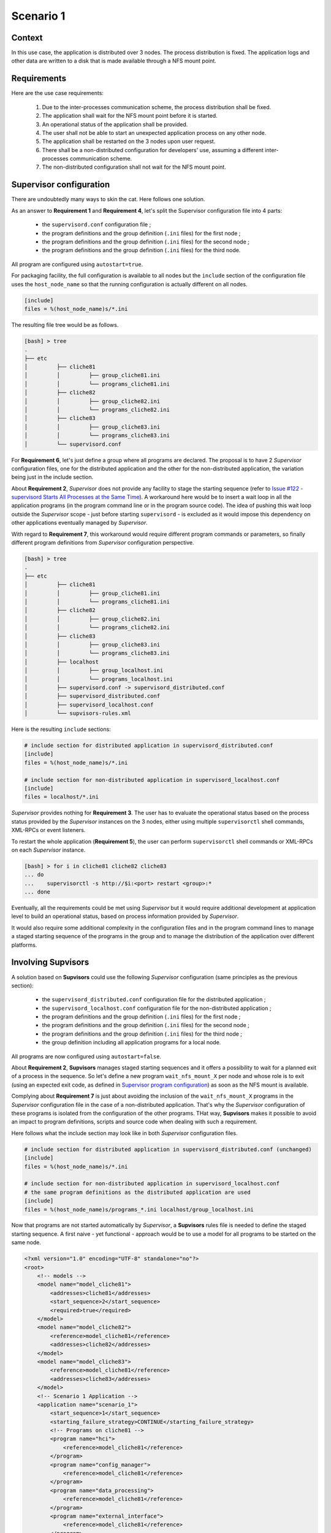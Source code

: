 Scenario 1
==========

Context
-------

In this use case, the application is distributed over 3 nodes. The process distribution is fixed.
The application logs and other data are written to a disk that is made available through a NFS mount point.


Requirements
------------

Here are the use case requirements:

    1. Due to the inter-processes communication scheme, the process distribution shall be fixed.
    2. The application shall wait for the NFS mount point before it is started.
    3. An operational status of the application shall be provided.
    4. The user shall not be able to start an unexpected application process on any other node.
    5. The application shall be restarted on the 3 nodes upon user request.
    6. There shall be a non-distributed configuration for developers' use, assuming a different inter-processes communication scheme.
    7. The non-distributed configuration shall not wait for the NFS mount point.


Supervisor configuration
------------------------

There are undoubtedly many ways to skin the cat. Here follows one solution.

As an answer to **Requirement 1** and **Requirement 4**, let's split the Supervisor configuration file into 4 parts:

    * the ``supervisord.conf`` configuration file ;
    * the program definitions and the group definition (``.ini`` files) for the first node ;
    * the program definitions and the group definition (``.ini`` files) for the second node ;
    * the program definitions and the group definition (``.ini`` files) for the third node.

All program are configured using ``autostart=true``.

For packaging facility, the full configuration is available to all nodes but the ``include`` section of the
configuration file uses the ``host_node_name`` so that the running configuration is actually different on all nodes.

.. code-block:: ini

    [include]
    files = %(host_node_name)s/*.ini

The resulting file tree would be as follows.

.. code-block:: bash

    [bash] > tree
    .
    ├── etc
    │         ├── cliche81
    │         │         ├── group_cliche81.ini
    │         │         └── programs_cliche81.ini
    │         ├── cliche82
    │         │         ├── group_cliche82.ini
    │         │         └── programs_cliche82.ini
    │         ├── cliche83
    │         │         ├── group_cliche83.ini
    │         │         └── programs_cliche83.ini
    │         └── supervisord.conf


For **Requirement 6**, let's just define a group where all programs are declared.
The proposal is to have 2 *Supervisor* configuration files, one for the distributed application and the other
for the non-distributed application, the variation being just in the include section.

About **Requirement 2**, *Supervisor* does not provide any facility to stage the starting sequence (refer to
`Issue #122 - supervisord Starts All Processes at the Same Time <https://github.com/Supervisor/supervisor/issues/122>`_).
A workaround here would be to insert a wait loop in all the application programs (in the program command line
or in the program source code). The idea of pushing this wait loop outside the *Supervisor* scope - just before
starting ``supervisord`` - is excluded as it would impose this dependency on other applications eventually managed
by *Supervisor*.

With regard to **Requirement 7**, this workaround would require different program commands or parameters, so finally
different program definitions from *Supervisor* configuration perspective.

.. code-block:: bash

    [bash] > tree
    .
    ├── etc
    │         ├── cliche81
    │         │         ├── group_cliche81.ini
    │         │         └── programs_cliche81.ini
    │         ├── cliche82
    │         │         ├── group_cliche82.ini
    │         │         └── programs_cliche82.ini
    │         ├── cliche83
    │         │         ├── group_cliche83.ini
    │         │         └── programs_cliche83.ini
    │         ├── localhost
    │         │         ├── group_localhost.ini
    │         │         └── programs_localhost.ini
    │         ├── supervisord.conf -> supervisord_distributed.conf
    │         ├── supervisord_distributed.conf
    │         ├── supervisord_localhost.conf
    │         └── supvisors-rules.xml

Here is the resulting ``include`` sections:

.. code-block:: ini

    # include section for distributed application in supervisord_distributed.conf
    [include]
    files = %(host_node_name)s/*.ini

    # include section for non-distributed application in supervisord_localhost.conf
    [include]
    files = localhost/*.ini

*Supervisor* provides nothing for **Requirement 3**. The user has to evaluate the operational status based on the process
status provided by the *Supervisor* instances on the 3 nodes, either using multiple ``supervisorctl`` shell commands,
XML-RPCs or event listeners.

To restart the whole application (**Requirement 5**), the user can perform ``supervisorctl`` shell commands or
XML-RPCs on each *Supervisor* instance.

.. code-block:: bash

    [bash] > for i in cliche81 cliche82 cliche83
    ... do
    ...    supervisorctl -s http://$i:<port> restart <group>:*
    ... done


Eventually, all the requirements could be met using *Supervisor* but it would require additional development
at application level to build an operational status, based on process information provided by *Supervisor*.

It would also require some additional complexity in the configuration files and in the program command lines
to manage a staged starting sequence of the programs in the group and to manage the distribution of the application
over different platforms.


Involving **Supvisors**
-----------------------

A solution based on **Supvisors** could use the following *Supervisor* configuration (same principles as the previous
section):

    * the ``supervisord_distributed.conf`` configuration file for the distributed application ;
    * the ``supervisord_localhost.conf`` configuration file for the non-distributed application ;
    * the program definitions and the group definition (``.ini`` files) for the first node ;
    * the program definitions and the group definition (``.ini`` files) for the second node ;
    * the program definitions and the group definition (``.ini`` files) for the third node ;
    * the group definition including all application programs for a local node.

All programs are now configured using ``autostart=false``.

About **Requirement 2**, **Supvisors** manages staged starting sequences and it offers a possibility to wait for a
planned exit of a process in the sequence.
So let's define a new program ``wait_nfs_mount_X`` per node and whose role is to exit (using an expected exit code,
as defined in `Supervisor program configuration <http://supervisord.org/configuration.html#program-x-section-values>`_)
as soon as the NFS mount is available.

Complying about **Requirement 7** is just about avoiding the inclusion of the ``wait_nfs_mount_X`` programs in the
*Supervisor* configuration file in the case of a non-distributed application. That's why the *Supervisor*
configuration of these programs is isolated from the configuration of the other programs.
THat way, **Supvisors** makes it possible to avoid an impact to program definitions, scripts and source code
when dealing with such a requirement.

Here follows what the include section may look like in both *Supervisor* configuration files.

.. code-block:: ini

    # include section for distributed application in supervisord_distributed.conf (unchanged)
    [include]
    files = %(host_node_name)s/*.ini

    # include section for non-distributed application in supervisord_localhost.conf
    # the same program definitions as the distributed application are used
    [include]
    files = %(host_node_name)s/programs_*.ini localhost/group_localhost.ini

Now that programs are not started automatically by *Supervisor*, a **Supvisors** rules file is needed to define
the staged starting sequence. A first naive - yet functional - approach would be to use a model for all programs
to be started on the same node.

.. code-block:: xml

    <?xml version="1.0" encoding="UTF-8" standalone="no"?>
    <root>
        <!-- models -->
        <model name="model_cliche81">
            <addresses>cliche81</addresses>
            <start_sequence>2</start_sequence>
            <required>true</required>
        </model>
        <model name="model_cliche82">
            <reference>model_cliche81</reference>
            <addresses>cliche82</addresses>
        </model>
        <model name="model_cliche83">
            <reference>model_cliche81</reference>
            <addresses>cliche83</addresses>
        </model>
        <!-- Scenario 1 Application -->
        <application name="scenario_1">
            <start_sequence>1</start_sequence>
            <starting_failure_strategy>CONTINUE</starting_failure_strategy>
            <!-- Programs on cliche81 -->
            <program name="hci">
                <reference>model_cliche81</reference>
            </program>
            <program name="config_manager">
                <reference>model_cliche81</reference>
            </program>
            <program name="data_processing">
                <reference>model_cliche81</reference>
            </program>
            <program name="external_interface">
                <reference>model_cliche81</reference>
            </program>
            <program name="data_recorder">
                <reference>model_cliche81</reference>
            </program>
            <program name="wait_nfs_mount_1">
                <reference>model_cliche81</reference>
                <start_sequence>1</start_sequence>
                <wait_exit>true</wait_exit>
            </program>
            <!-- Programs on cliche82 -->
            <program name="sensor_acquisition_1">
                <reference>model_cliche82</reference>
            </program>
            <program name="sensor_processing_1">
                <reference>model_cliche82</reference>
            </program>
            <program name="wait_nfs_mount_2">
                <reference>model_cliche82</reference>
                <start_sequence>1</start_sequence>
                <wait_exit>true</wait_exit>
            </program>
            <!-- Programs on cliche83 -->
            <program name="sensor_acquisition_2">
                <reference>model_cliche83</reference>
            </program>
            <program name="sensor_processing_2">
                <reference>model_cliche83</reference>
            </program>
            <program name="wait_nfs_mount_3">
                <reference>model_cliche83</reference>
                <start_sequence>1</start_sequence>
                <wait_exit>true</wait_exit>
            </program>
        </application>
    </root>

.. note::

    A few words about how the ``wait_nfs_mount_X`` programs have been introduced here. It has to be noted that:

        * the ``start_sequence`` of these programs is lower than the ``start_sequence`` of the other application programs ;
        * their attribute ``wait_exit`` is set to ``true``.

    The consequence is that the 3 programs ``wait_nfs_mount_X`` are started first on their respective node
    when starting the ``scenario_1`` application. Then **Supvisors** waits for *all* of them to exit before it triggers
    the starting of the other programs.

Well, assuming that the node name could be included as a prefix to the program names, that would simplify
the rules file a bit.

.. code-block:: xml

    <?xml version="1.0" encoding="UTF-8" standalone="no"?>
    <root>
        <!-- models -->
        <model name="model_cliche81">
            <addresses>cliche81</addresses>
            <start_sequence>2</start_sequence>
            <required>true</required>
        </model>
        <model name="model_cliche82">
            <reference>model_cliche81</reference>
            <addresses>cliche82</addresses>
        </model>
        <model name="model_cliche83">
            <reference>model_cliche81</reference>
            <addresses>cliche83</addresses>
        </model>
        <!-- Scenario 1 Application -->
        <application name="scenario_1">
            <start_sequence>1</start_sequence>
            <starting_failure_strategy>CONTINUE</starting_failure_strategy>
            <!-- Programs on cliche81 -->
            <pattern name="cliche81_">
                <reference>model_cliche81</reference>
            </pattern>
            <program name="wait_nfs_mount_1">
                <reference>model_cliche81</reference>
                <start_sequence>1</start_sequence>
                <wait_exit>true</wait_exit>
            </program>
            <!-- Programs on cliche82 -->
            <pattern name="cliche82_">
                <reference>model_cliche82</reference>
            </pattern>
            <program name="wait_nfs_mount_2">
                <reference>model_cliche82</reference>
                <start_sequence>1</start_sequence>
                <wait_exit>true</wait_exit>
            </program>
            <!-- Programs on cliche83 -->
            <pattern name="cliche83_">
                <reference>model_cliche83</reference>
            </pattern>
            <program name="wait_nfs_mount_3">
                <reference>model_cliche83</reference>
                <start_sequence>1</start_sequence>
                <wait_exit>true</wait_exit>
            </program>
        </application>
    </root>

A bit shorter, still functional but the program names are now quite ugly. And the non-distributed version has not been
considered yet. With this approach, a different rules file is required to replace the node names with the developer's
host name - assumed called ``cliche81`` here for the example.

.. code-block:: xml

    <?xml version="1.0" encoding="UTF-8" standalone="no"?>
    <root>
        <!-- Scenario 1 Application -->
        <application name="scenario_1">
            <start_sequence>1</start_sequence>
            <starting_failure_strategy>CONTINUE</starting_failure_strategy>
            <!-- Programs on localhost -->
            <pattern name="">
                <addresses>cliche81</addresses>
                <start_sequence>1</start_sequence>
                <required>true</required>
            </pattern>
        </application>
    </root>

This rules file is very simple here as all programs have the exactly same rules.

.. hint::

    When the same rules apply to all programs in an application, an empty pattern can be used as it will match
    all program names of the application.

But actually, there is a much more simple solution in the present case. Let's consider this instead:

.. code-block:: xml

    <?xml version="1.0" encoding="UTF-8" standalone="no"?>
    <root>
        <!-- models -->
        <model name="model_scenario_1">
            <start_sequence>2</start_sequence>
            <required>true</required>
        </model>
        <!-- Scenario 1 Application -->
        <application name="scenario_1">
            <start_sequence>1</start_sequence>
            <starting_failure_strategy>CONTINUE</starting_failure_strategy>
            <pattern name="">
                <reference>model_scenario_1</reference>
            </pattern>
            <pattern name="wait_nfs_mount">
                <reference>model_scenario_1</reference>
                <start_sequence>1</start_sequence>
                <wait_exit>true</wait_exit>
            </pattern>
        </application>
    </root>

Much shorter. Yet it does the same. For both the distributed application and the non-distributed application !

The main point is that the ``addresses`` attribute is not used at all. Clearly, this gives **Supvisors**
the authorization to start all programs on every nodes. However **Supvisors** knows about the *Supervisor* configuration
in the 3 nodes. When choosing a node to start a program, **Supvisors** considers the intersection between the authorized
nodes - all of them here - and the possible nodes, i.e. the active nodes where the program is defined in *Supervisor*.
One of the first decisions in this use case is that every programs are known to only one *Supervisor* instance so that
gives **Supvisors** only one possibility.

For **Requirement 3**, **Supvisors** provides the operational status of the application based on the status of its
processes, in accordance with their importance. In the present example, all programs are defined with the same
importance (``required`` set to ``true``). This status is made available through the **Supvisors**
:ref:`dashboard_application`, the :ref:`xml_rpc` and the :ref:`event_interface`.

The key point here is that **Supvisors** is able to build a single application from the processes configured
on the 3 nodes because the same group name (``scenario_1``) is used in all *Supervisor* configuration files.

.. image:: images/supvisors_scenario_1.png
    :alt: Supvisors Use Cases - Scenario 1
    :align: center

The final file tree is as follows.

.. code-block:: bash

    [bash] > tree
    .
    ├── etc
    │         ├── cliche81
    │         │         ├── group_cliche81.ini
    │         │         ├── programs_cliche81.ini
    │         │         └── wait_nfs_mount.ini
    │         ├── cliche82
    │         │         ├── group_cliche82.ini
    │         │         ├── programs_cliche82.ini
    │         │         └── wait_nfs_mount.ini
    │         ├── cliche83
    │         │         ├── group_cliche83.ini
    │         │         ├── programs_cliche83.ini
    │         │         └── wait_nfs_mount.ini
    │         ├── localhost
    │         │         └── group_localhost.ini
    │         ├── supervisord.conf -> supervisord_distributed.conf
    │         ├── supervisord_distributed.conf
    │         ├── supervisord_localhost.conf
    │         └── supvisors_rules.xml

To restart the whole application (**Requirement 5**), the user can perform a single ``supervisorctl`` shell command
or a single XML-RPC on **Supvisors** from any node.

.. code-block:: bash

    [bash] > supervisorctl restart_application <strategy> <group>


As a conclusion, all the requirements are met using **Supvisors** and without any impact on the application to be
supervised. **Supvisors** brings gain over application control and status.


Example
-------

The full example is available in `Supvisors Use Cases - Scenario 1 <https://github.com/julien6387/supvisors/tree/master/supvisors/test/use_cases/scenario_1>`_.
